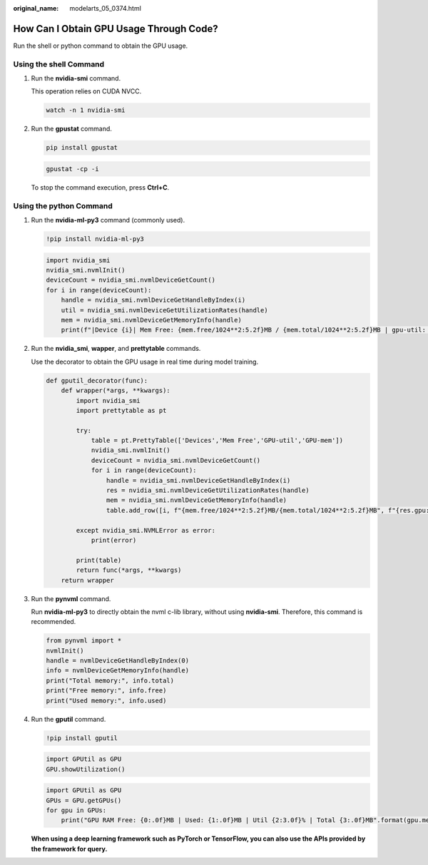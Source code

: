 :original_name: modelarts_05_0374.html

.. _modelarts_05_0374:

How Can I Obtain GPU Usage Through Code?
========================================

Run the shell or python command to obtain the GPU usage.

Using the shell Command
-----------------------

#. Run the **nvidia-smi** command.

   This operation relies on CUDA NVCC.

   .. code-block::

      watch -n 1 nvidia-smi

   |image1|

#. Run the **gpustat** command.

   .. code-block::

      pip install gpustat

   .. code-block::

      gpustat -cp -i

   |image2|

   To stop the command execution, press **Ctrl+C**.

Using the python Command
------------------------

#. Run the **nvidia-ml-py3** command (commonly used).

   .. code-block::

      !pip install nvidia-ml-py3

   .. code-block::

      import nvidia_smi
      nvidia_smi.nvmlInit()
      deviceCount = nvidia_smi.nvmlDeviceGetCount()
      for i in range(deviceCount):
          handle = nvidia_smi.nvmlDeviceGetHandleByIndex(i)
          util = nvidia_smi.nvmlDeviceGetUtilizationRates(handle)
          mem = nvidia_smi.nvmlDeviceGetMemoryInfo(handle)
          print(f"|Device {i}| Mem Free: {mem.free/1024**2:5.2f}MB / {mem.total/1024**2:5.2f}MB | gpu-util: {util.gpu:3.1%} | gpu-mem: {util.memory:3.1%} |")

   |image3|

#. Run the **nvidia_smi**, **wapper**, and **prettytable** commands.

   Use the decorator to obtain the GPU usage in real time during model training.

   .. code-block::

      def gputil_decorator(func):
          def wrapper(*args, **kwargs):
              import nvidia_smi
              import prettytable as pt

              try:
                  table = pt.PrettyTable(['Devices','Mem Free','GPU-util','GPU-mem'])
                  nvidia_smi.nvmlInit()
                  deviceCount = nvidia_smi.nvmlDeviceGetCount()
                  for i in range(deviceCount):
                      handle = nvidia_smi.nvmlDeviceGetHandleByIndex(i)
                      res = nvidia_smi.nvmlDeviceGetUtilizationRates(handle)
                      mem = nvidia_smi.nvmlDeviceGetMemoryInfo(handle)
                      table.add_row([i, f"{mem.free/1024**2:5.2f}MB/{mem.total/1024**2:5.2f}MB", f"{res.gpu:3.1%}", f"{res.memory:3.1%}"])

              except nvidia_smi.NVMLError as error:
                  print(error)

              print(table)
              return func(*args, **kwargs)
          return wrapper

   |image4|

#. Run the **pynvml** command.

   Run **nvidia-ml-py3** to directly obtain the nvml c-lib library, without using **nvidia-smi**. Therefore, this command is recommended.

   .. code-block::

      from pynvml import *
      nvmlInit()
      handle = nvmlDeviceGetHandleByIndex(0)
      info = nvmlDeviceGetMemoryInfo(handle)
      print("Total memory:", info.total)
      print("Free memory:", info.free)
      print("Used memory:", info.used)

   |image5|

#. Run the **gputil** command.

   .. code-block::

      !pip install gputil

   .. code-block::

      import GPUtil as GPU
      GPU.showUtilization()

   |image6|

   .. code-block::

      import GPUtil as GPU
      GPUs = GPU.getGPUs()
      for gpu in GPUs:
          print("GPU RAM Free: {0:.0f}MB | Used: {1:.0f}MB | Util {2:3.0f}% | Total {3:.0f}MB".format(gpu.memoryFree, gpu.memoryUsed, gpu.memoryUtil*100, gpu.memoryTotal))

   |image7|

   **When using a deep learning framework such as PyTorch or TensorFlow, you can also use the APIs provided by the framework for query.**

.. |image1| image:: /_static/images/en-us_image_0000001910018974.png
.. |image2| image:: /_static/images/en-us_image_0000001910058990.png
.. |image3| image:: /_static/images/en-us_image_0000001943978149.png
.. |image4| image:: /_static/images/en-us_image_0000001943978153.png
.. |image5| image:: /_static/images/en-us_image_0000001943978157.png
.. |image6| image:: /_static/images/en-us_image_0000001910018966.png
.. |image7| image:: /_static/images/en-us_image_0000001910018978.png
